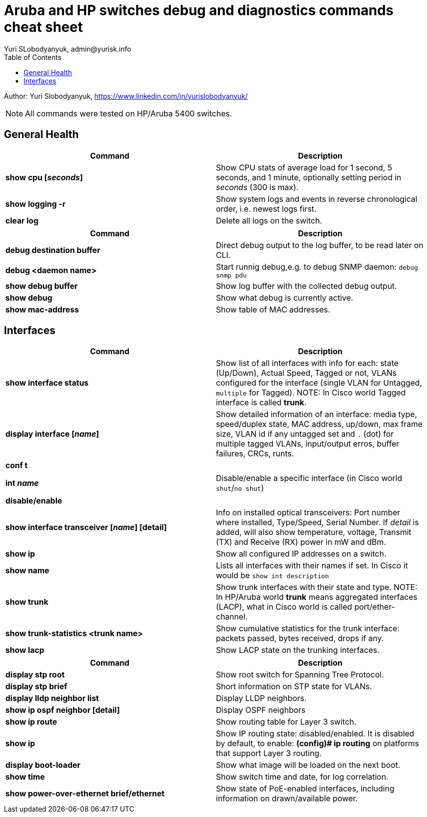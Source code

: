 = Aruba and HP switches debug and diagnostics commands cheat sheet
Yuri SLobodyanyuk, admin@yurisk.info
:homepage: https://yurisk.info
:toc:

Author: Yuri Slobodyanyuk,  https://www.linkedin.com/in/yurislobodyanyuk/

NOTE: All commands were tested on HP/Aruba 5400 switches.


== General Health
[cols=2, options="header"]
|===
|Command
|Description

|*show cpu [_seconds_]*
|Show CPU stats of average load for 1 second, 5 seconds, and 1 minute, optionally setting period in _seconds_ (300 is max).

| *show logging -r*
| Show system logs and events in reverse chronological order, i.e. newest logs first.

|*clear log*
|Delete all logs on the switch.
|===


[cols=2,options="header"]
|===
|Command
|Description 



|*debug destination buffer*
|Direct debug output to the log buffer, to be read later on CLI.

|*debug <daemon name>*
|Start runnig debug,e.g. to debug SNMP daemon: `debug snmp pdu`

|*show debug buffer*
|Show log buffer with the collected debug output.

|*show debug*
|Show what debug is currently active.

|*show mac-address*
|Show table of MAC addresses.

|===

== Interfaces
[cols=2,options="header"]
|===
|Command
|Description 

|*show interface status*
| Show list of all interfaces with info for each: state (Up/Down), Actual Speed, Tagged or not, VLANs configured for the interface (single VLAN for Untagged, `multiple` for Tagged). NOTE: In Cisco world Tagged interface is called *trunk*.

|*display interface [_name_]*
|Show detailed information of an interface: media type, speed/duplex state, MAC address, up/down, max frame size, VLAN id if any untagged set and `.` (dot) for 
multiple tagged VLANs, input/output erros, buffer failures, CRCs, runts. 

|*conf t*

*int _name_*

*disable/enable*
|Disable/enable a specific interface (in Cisco world `shut`/`no shut`)

|*show interface transceiver [_name_] [detail]*
|Info on installed optical transceivers: Port number where installed, Type/Speed, Serial Number. If _detail_ is added, will also show temperature, voltage, Transmit (TX) and Receive (RX) power in mW and dBm.

|*show ip*
| Show all configured IP addresses on a switch.

|*show name*
|Lists all interfaces with their names if set. In Cisco it would be `show int description`

|*show trunk*
| Show trunk interfaces with their state and type. NOTE: In HP/Aruba world *trunk* means aggregated interfaces (LACP), what in Cisco world is called port/ether-channel.

|*show trunk-statistics <trunk name>*
| Show cumulative statistics for the trunk interface: packets passed, bytes received, drops if any.

|*show lacp*
|Show LACP state on the trunking interfaces.

|===



[cols=2,options="header"]
|===
|Command
|Description 

|*display stp root*
| Show root switch for Spanning Tree Protocol.

|*display stp brief*
| Short information on STP state for VLANs.

|*display lldp neighbor list*
|Display LLDP neighbors.


|*show ip ospf neighbor [detail]*
|Display OSPF neighbors

|*show ip route*
| Show routing table for Layer 3 switch.

|*show ip*
| Show IP routing state: disabled/enabled. It is disabled by default, to enable: *(config)# ip routing* on platforms that support Layer 3 routing.


|*display boot-loader*
| Show what image will be loaded on the next boot.


|*show time*
|Show switch time and date, for log correlation.


|*show power-over-ethernet brief/ethernet*
|Show state of PoE-enabled interfaces, including information on drawn/available
power.





|===




